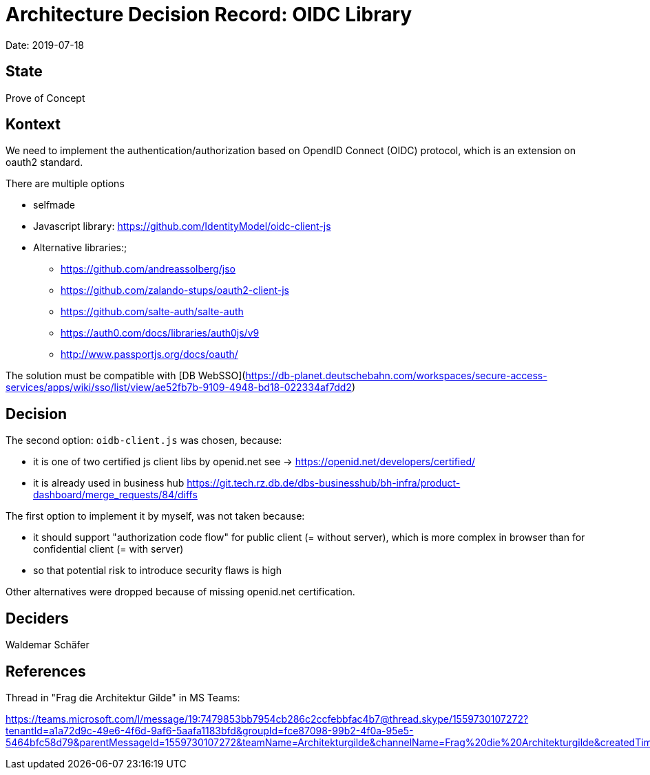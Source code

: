 # Architecture Decision Record: OIDC Library

Date: 2019-07-18

## State

Prove of Concept

## Kontext

We need to implement the authentication/authorization based on
OpendID Connect (OIDC) protocol, which is an extension on oauth2 standard.

There are multiple options

* selfmade
* Javascript library: https://github.com/IdentityModel/oidc-client-js
* Alternative libraries:;
** https://github.com/andreassolberg/jso
** https://github.com/zalando-stups/oauth2-client-js
** https://github.com/salte-auth/salte-auth
** https://auth0.com/docs/libraries/auth0js/v9
** http://www.passportjs.org/docs/oauth/

The solution must be compatible with [DB WebSSO](https://db-planet.deutschebahn.com/workspaces/secure-access-services/apps/wiki/sso/list/view/ae52fb7b-9109-4948-bd18-022334af7dd2)

## Decision

The second option: `oidb-client.js` was chosen, because:

* it is one of two certified js client libs by openid.net
see -> https://openid.net/developers/certified/

* it is already used in business hub
https://git.tech.rz.db.de/dbs-businesshub/bh-infra/product-dashboard/merge_requests/84/diffs

The first option to implement it by myself, was not taken because:

* it should support "authorization code flow" for public client (= without server),
which is more complex in browser than for confidential client (= with server)
* so that potential risk to introduce security flaws is high

Other alternatives were dropped because of missing openid.net certification.

## Deciders

Waldemar Schäfer

## References

Thread in "Frag die Architektur Gilde" in MS Teams:

https://teams.microsoft.com/l/message/19:7479853bb7954cb286c2ccfebbfac4b7@thread.skype/1559730107272?tenantId=a1a72d9c-49e6-4f6d-9af6-5aafa1183bfd&groupId=fce87098-99b2-4f0a-95e5-5464bfc58d79&parentMessageId=1559730107272&teamName=Architekturgilde&channelName=Frag%20die%20Architekturgilde&createdTime=1559730107272
